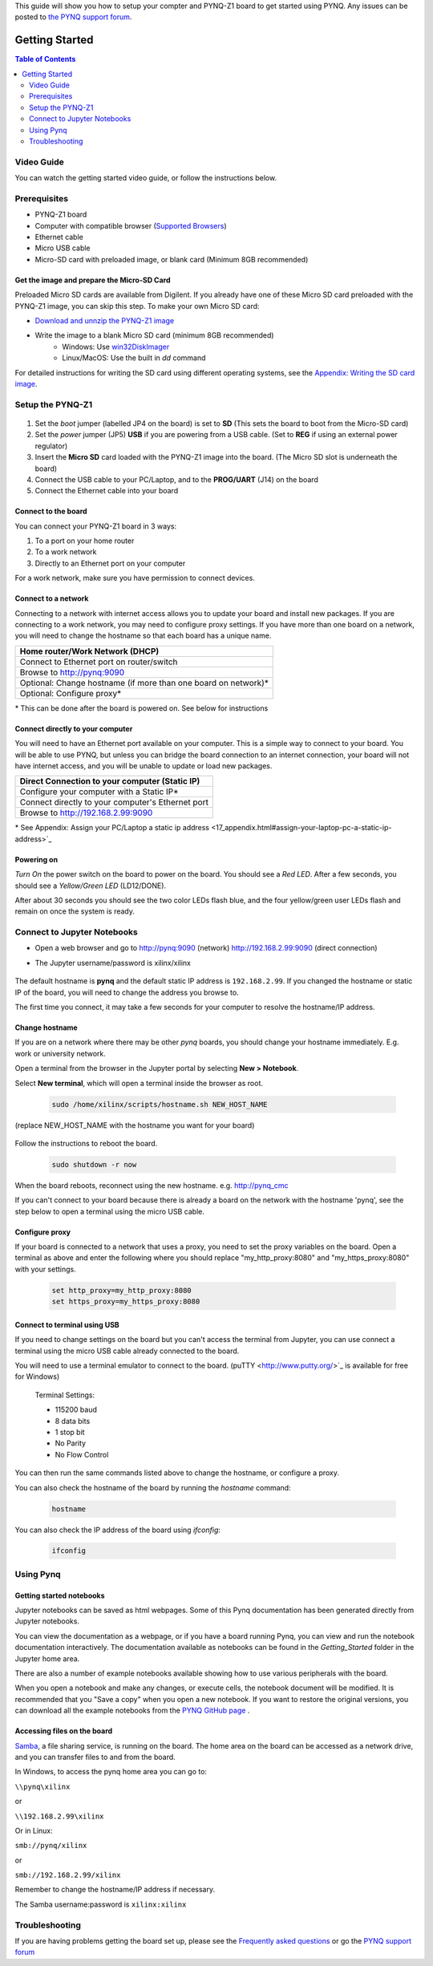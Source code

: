 This guide will show you how to setup your compter and PYNQ-Z1 board to get started using PYNQ. 
Any issues can be posted to `the PYNQ support forum <https://groups.google.com/forum/#!forum/pynq_project>`_. 

***************
Getting Started
***************

.. contents:: Table of Contents
   :depth: 2


.. image:: ./images/pynqz1_quick_start.jpg
   :align: center
	  
	  
Video Guide
=================

You can watch the getting started video guide, or follow the instructions below.


.. raw:: html

    <embed>
        <iframe width="300" height="200" src="https://www.youtube.com/embed/-VE97r5XpEU" frameborder="0" allowfullscreen></iframe>
        </br>
        </br>
    </embed>


Prerequisites
=============

* PYNQ-Z1 board
* Computer with compatible browser (`Supported Browsers <http://jupyter-notebook.readthedocs.org/en/latest/notebook.html#browser-compatibility>`_)
* Ethernet cable
* Micro USB cable 
* Micro-SD card with preloaded image, or blank card (Minimum 8GB recommended)


Get the image and prepare the Micro-SD Card
----------------------------------------------------

Preloaded Micro SD cards are available from Digilent. If you already have one of these Micro SD card preloaded with the PYNQ-Z1 image, you can skip this step. To make your own Micro SD card:

* `Download and unnzip the PYNQ-Z1 image <https://files.digilent.com/Products/PYNQ/pynq_z1_image_2016_09_14.zip>`_
* Write the image to a blank Micro SD card (minimum 8GB recommended)
   * Windows: Use `win32DiskImager <https://sourceforge.net/projects/win32diskimager/>`_
   * Linux/MacOS: Use the built in *dd* command
   
For detailed instructions for writing the SD card using different operating systems, see the `Appendix: Writing the SD card image <17_appendix.rst#writing-the-sd-card-image>`_. 
   
Setup the PYNQ-Z1 
===================


   .. image:: ./images/pynqz1_setup.jpg
      :align: center


1. Set the *boot* jumper (labelled JP4 on the board) is set to **SD** (This sets the board to boot from the Micro-SD card)  
   
2. Set the *power* jumper (JP5) **USB** if you are powering from a USB cable. (Set to **REG** if using an external power regulator)
   
3. Insert the **Micro SD** card loaded with the PYNQ-Z1 image into the board. (The Micro SD slot is underneath the board)
  
4. Connect the USB cable to your PC/Laptop, and to the **PROG/UART** (J14) on the board
   
5. Connect the Ethernet cable into your board
   

Connect to the board
------------------------

You can connect your PYNQ-Z1 board in 3 ways:

1. To a port on your home router

2. To a work network 

3. Directly to an Ethernet port on your computer

For a work network, make sure you have permission to connect devices. 


Connect to a network
--------------------------

Connecting to a network with internet access allows you to update your board and install new packages. If you are connecting to a work network, you may need to configure proxy settings. If you have more than one board on a network, you will need to change the hostname so that each board has a unique name. 

+-------------------------------------+
| Home router/Work Network            |
| (DHCP)                              |
+=====================================+
| Connect to Ethernet port on         |
| router/switch                       |
+-------------------------------------+
| Browse to http://pynq:9090          |
+-------------------------------------+
| Optional: Change hostname (if more  |
| than one board on network)\*        |
+-------------------------------------+
| Optional: Configure proxy\*         |
+-------------------------------------+

\* This can be done after the board is powered on. See below for instructions

Connect directly to your computer
---------------------------------------

You will need to have an Ethernet port available on your computer. This is a simple way to connect to your board. You will be able to use PYNQ, but unless you can bridge the board connection to an internet connection, your board will not have internet access, and you will be unable to update or load new packages.  

+-------------------------------------+
| Direct Connection to your computer  |
| (Static IP)                         |
+=====================================+
| Configure your computer             |
| with a Static IP\*                  |
+-------------------------------------+
| Connect directly to your            |
| computer's Ethernet port            |
+-------------------------------------+
| Browse to                           |
| http://192.168.2.99:9090            |
+-------------------------------------+

\* See Appendix: Assign your PC/Laptop a static ip address <17_appendix.html#assign-your-laptop-pc-a-static-ip-address>`_


Powering on
--------------

*Turn On* the power switch on the board to power on the board. You should see a *Red LED*. After a few seconds, you should see a *Yellow/Green LED* (LD12/DONE). 
   
After about 30 seconds you should see the two color LEDs flash blue, and the four yellow/green user LEDs flash and remain on once the system is ready. 
  

Connect to Jupyter Notebooks 
===============================

* Open a web browser and go to `http://pynq:9090 <http://pynq:9090>`_ (network) `http://192.168.2.99:9090 <http://192.168.2.99:9090>`_ (direct connection)
* The Jupyter username/password is xilinx/xilinx
   
   .. image:: ./images/portal_homepage.jpg
      :height: 600px
      :scale: 75%
      :align: center


The default hostname is **pynq** and the default static IP address is ``192.168.2.99``. If you changed the hostname or static IP of the board, you will need to change the address you browse to. 
   
The first time you connect, it may take a few seconds for your computer to resolve the hostname/IP address. 
   
Change hostname
----------------------

If you are on a network where there may be other *pynq* boards, you should change your hostname immediately. E.g. work or university network. 

Open a terminal from the browser in the Jupyter portal by selecting **New > Notebook**. 

Select **New terminal**, which will open a terminal inside the browser as root. 

   .. image:: ./images/dashboard_files_tab_new.JPG
      :height: 300px
      :align: center


   .. code-block:: console
   
      sudo /home/xilinx/scripts/hostname.sh NEW_HOST_NAME

(replace NEW_HOST_NAME with the hostname you want for your board)

   .. image:: ./images/change_hostname.jpg
      :height: 300px
      :align: center
	  
Follow the instructions to reboot the board. 

   .. code-block:: console
   
      sudo shutdown -r now
	  
When the board reboots, reconnect using the new hostname. e.g. http://pynq_cmc

If you can't connect to your board because there is already a board on the network with the hostname 'pynq', see the step below to open a terminal using the micro USB cable. 

Configure proxy
--------------------

If your board is connected to a network that uses a proxy, you need to set the proxy variables on the board. Open a terminal as above and enter the following where you should replace "my_http_proxy:8080" and "my_https_proxy:8080" with your settings.  

   .. code-block:: console
   
      set http_proxy=my_http_proxy:8080
      set https_proxy=my_https_proxy:8080


Connect to terminal using USB
---------------------------------

If you need to change settings on the board but you can't access the terminal from Jupyter, you can use connect a terminal using the micro USB cable already connected to the board. 

You will need to use a terminal emulator to connect to the board. (puTTY <http://www.putty.org/>`_ is available for free for Windows) 

   Terminal Settings:

   * 115200 baud
   * 8 data bits
   * 1 stop bit
   * No Parity
   * No Flow Control

You can then run the same commands listed above to change the hostname, or configure a proxy. 

You can also check the hostname of the board by running the *hostname* command:

   .. code-block:: console
   
      hostname
	  
You can also check the IP address of the board using *ifconfig*:

   .. code-block:: console
   
      ifconfig
	  
Using Pynq
==========================

   
Getting started notebooks
----------------------------

Jupyter notebooks can be saved as html webpages. Some of this Pynq documentation has been generated directly from Jupyter notebooks. 

You can view the documentation as a webpage, or if you have a board running Pynq, you can view and run the notebook documentation interactively. The documentation available as notebooks can be found in the *Getting_Started* folder in the Jupyter home area. 
 
.. image:: ./images/getting_started_notebooks.jpg
   :height: 600px
   :scale: 75%
   :align: center
   

There are also a number of example notebooks available showing how to use various peripherals with the board. 

.. image:: ./images/example_notebooks.jpg
   :height: 600px
   :scale: 75%
   :align: center

When you open a notebook and make any changes, or execute cells, the notebook document will be modified. It is recommended that you "Save a copy" when you open a new notebook. If you want to restore the original versions, you can download all the example notebooks from the `PYNQ GitHub page <www.github.com/xilinx/pynq>`_ .    
   
Accessing files on the board
----------------------------
`Samba <https://www.samba.org/>`_, a file sharing service, is running on the board. The home area on the board can be accessed as a network drive, and you can transfer files to and from the board. 

In Windows, to access the pynq home area you can go to:

``\\pynq\xilinx`` 

or 

``\\192.168.2.99\xilinx``  

Or in Linux: 

``smb://pynq/xilinx`` 

or 

``smb://192.168.2.99/xilinx``

Remember to change the hostname/IP address if necessary.

The Samba username:password is ``xilinx:xilinx``

.. image:: ./images/samba_share.JPG
   :height: 600px
   :scale: 75%
   :align: center


Troubleshooting
==========================

If you are having problems getting the board set up, please see the `Frequently asked questions <14_faqs.html>`_ or go the `PYNQ support forum <http://www.pynq.io>`_
